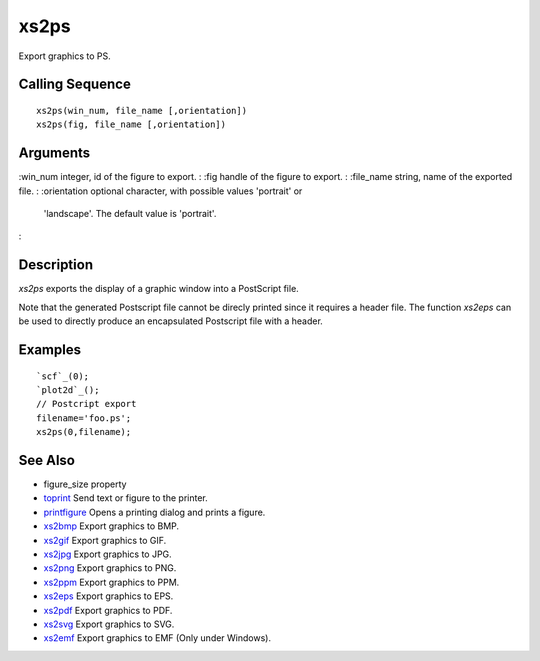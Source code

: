 


xs2ps
=====

Export graphics to PS.



Calling Sequence
~~~~~~~~~~~~~~~~


::

    xs2ps(win_num, file_name [,orientation])
    xs2ps(fig, file_name [,orientation])




Arguments
~~~~~~~~~

:win_num integer, id of the figure to export.
: :fig handle of the figure to export.
: :file_name string, name of the exported file.
: :orientation optional character, with possible values 'portrait' or
  'landscape'. The default value is 'portrait'.
:



Description
~~~~~~~~~~~

`xs2ps` exports the display of a graphic window into a PostScript
file.

Note that the generated Postscript file cannot be direcly printed
since it requires a header file. The function `xs2eps` can be used to
directly produce an encapsulated Postscript file with a header.



Examples
~~~~~~~~


::

    `scf`_(0);
    `plot2d`_();
    // Postcript export
    filename='foo.ps';
    xs2ps(0,filename);




See Also
~~~~~~~~


+ figure_size property
+ `toprint`_ Send text or figure to the printer.
+ `printfigure`_ Opens a printing dialog and prints a figure.
+ `xs2bmp`_ Export graphics to BMP.
+ `xs2gif`_ Export graphics to GIF.
+ `xs2jpg`_ Export graphics to JPG.
+ `xs2png`_ Export graphics to PNG.
+ `xs2ppm`_ Export graphics to PPM.
+ `xs2eps`_ Export graphics to EPS.
+ `xs2pdf`_ Export graphics to PDF.
+ `xs2svg`_ Export graphics to SVG.
+ `xs2emf`_ Export graphics to EMF (Only under Windows).


.. _xs2gif: xs2gif.html
.. _xs2png: xs2png.html
.. _xs2bmp: xs2bmp.html
.. _xs2pdf: xs2pdf.html
.. _xs2jpg: xs2jpg.html
.. _xs2eps: xs2eps.html
.. _toprint: toprint.html
.. _printfigure: printfigure.html
.. _xs2ppm: xs2ppm.html
.. _xs2emf: xs2emf.html
.. _xs2svg: xs2svg.html


